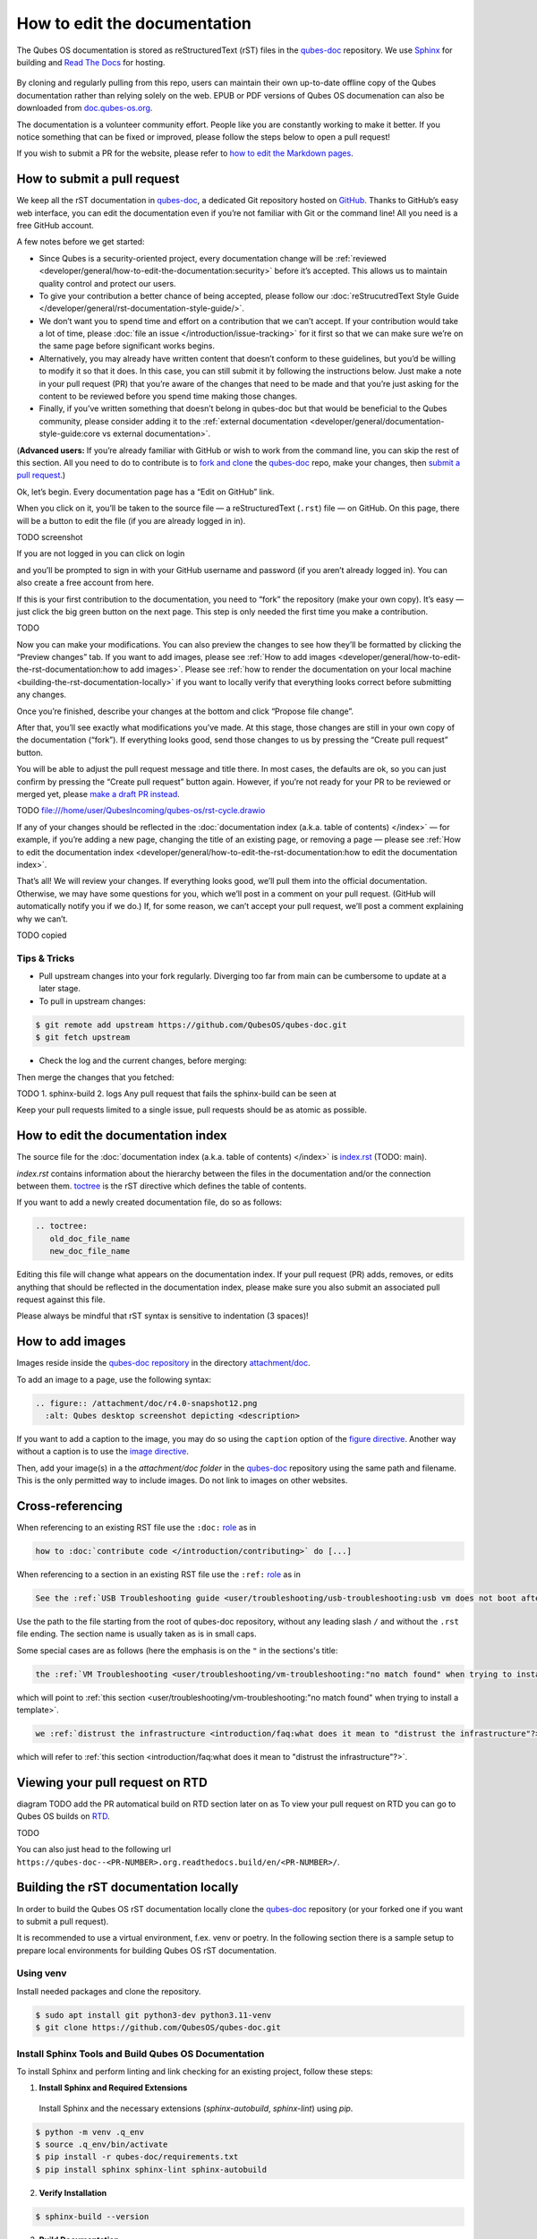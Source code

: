 =============================
How to edit the documentation
=============================

The Qubes OS documentation is stored as reStructuredText (rST) files in
the `qubes-doc <https://github.com/QubesOS/qubes-doc>`__ repository.
We use `Sphinx <https://www.sphinx-doc.org/>`__ for building and
`Read The Docs <https://readsthedocs.com/>`__ for hosting.

.. figure:: /attachment/doc/rst-rtd-workflow.png
    :alt: Qubes OS Documentation Workflow - TODO description
    :scale: 15 %
    :align: center


By cloning and regularly pulling from this repo, users can maintain their
own up-to-date offline copy of the Qubes documentation rather than
relying solely on the web. EPUB or PDF versions of Qubes OS documenation can also
be downloaded from `doc.qubes-os.org <https://doc.qubes-os.org/en/latest/>`__.


The documentation is a volunteer community effort. People like you are
constantly working to make it better. If you notice something that can
be fixed or improved, please follow the steps below to open a pull
request!

If you wish to submit a PR for the website, please refer to `how to edit the Markdown pages <https://www.qubes-os.org/doc/how-to-edit-the-website/>`__.


How to submit a pull request
============================

We keep all the rST documentation in `qubes-doc <https://github.com/QubesOS/qubes-doc>`__,
a dedicated Git repository hosted on `GitHub <https://github.com/>`__. Thanks to
GitHub’s easy web interface, you can edit the documentation even if
you’re not familiar with Git or the command line! All you need is a free
GitHub account.

A few notes before we get started:

-  Since Qubes is a security-oriented project, every documentation change will be :ref:`reviewed <developer/general/how-to-edit-the-documentation:security>` before it’s accepted. This allows us to maintain quality control and protect our users.

-  To give your contribution a better chance of being accepted, please follow our :doc:`reStrucutredText Style Guide </developer/general/rst-documentation-style-guide/>`.

-  We don’t want you to spend time and effort on a contribution that we can’t accept. If your contribution would take a lot of time, please :doc:`file an issue </introduction/issue-tracking>` for it first so that we can make sure we’re on the same page before significant works begins.

-  Alternatively, you may already have written content that doesn’t conform to these guidelines, but you’d be willing to modify it so that it does. In this case, you can still submit it by following the instructions below. Just make a note in your pull request (PR) that you’re aware of the changes that need to be made and that you’re just asking for the content to be reviewed before you spend time making those changes.

-  Finally, if you’ve written something that doesn’t belong in qubes-doc but that would be beneficial to the Qubes community, please consider adding it to the :ref:`external documentation <developer/general/documentation-style-guide:core vs external documentation>`.

(**Advanced users:** If you’re already familiar with GitHub or wish to
work from the command line, you can skip the rest of this section. All
you need to do to contribute is to `fork and clone <https://guides.github.com/activities/forking/>`__
the `qubes-doc <https://github.com/QubesOS/qubes-doc>`__ repo, make your changes,
then `submit a pull request <https://help.github.com/articles/using-pull-requests/>`__.)

Ok, let’s begin. Every documentation page has a “Edit on GitHub” link.

|page-source-button|

When you click on it, you’ll be taken to the source file — a reStructuredText (``.rst``) file — on GitHub. On this page, there will be a
button to edit the file (if you are already logged in in).

TODO screenshot



If you are not logged in you can click on login 

|github-edit| 

and you’ll be prompted to sign in with your GitHub username and password (if
you aren’t already logged in). You can also create a free account from
here.

|github-sign-in|

If this is your first contribution to the documentation, you need to
“fork” the repository (make your own copy). It’s easy — just click the
big green button on the next page. This step is only needed the first
time you make a contribution.

TODO

|fork1|

|fork2|

|fork3|

Now you can make your modifications. You can also preview the changes to
see how they’ll be formatted by clicking the “Preview changes” tab. If
you want to add images, please see :ref:`How to add images <developer/general/how-to-edit-the-rst-documentation:how to add images>`. 
Please see :ref:`how to render the documentation on your local machine <building-the-rst-documentation-locally>`
if you want to locally verify that everything looks correct before submitting any changes.


|edit|


Once you’re finished, describe your changes at the bottom and click
“Propose file change”.

|commit|

After that, you’ll see exactly what modifications you’ve made. At this
stage, those changes are still in your own copy of the documentation
(“fork”). If everything looks good, send those changes to us by pressing
the “Create pull request” button.

|pull-request|

|draft-pull-request-confirm|

You will be able to adjust the pull request message and title there. In
most cases, the defaults are ok, so you can just confirm by pressing the
“Create pull request” button again. However, if you’re not ready for
your PR to be reviewed or merged yet, please
`make a draft PR instead <https://github.blog/2019-02-14-introducing-draft-pull-requests/>`__.

TODO file:///home/user/QubesIncoming/qubes-os/rst-cycle.drawio

|pull-request-confirm|

If any of your changes should be reflected in the :doc:`documentation index (a.k.a. table of contents) </index>` — for example, if you’re adding a
new page, changing the title of an existing page, or removing a page —
please see :ref:`How to edit the documentation index <developer/general/how-to-edit-the-rst-documentation:how to edit the documentation index>`.

That’s all! We will review your changes. If everything looks good, we’ll
pull them into the official documentation. Otherwise, we may have some
questions for you, which we’ll post in a comment on your pull request.
(GitHub will automatically notify you if we do.) If, for some reason, we
can’t accept your pull request, we’ll post a comment explaining why we
can’t.

|done|

TODO copied


Tips & Tricks
-------------

- Pull upstream changes into your fork regularly. Diverging too far from main can be cumbersome to update at a later stage.

- To pull in upstream changes:


.. code:: console

   $ git remote add upstream https://github.com/QubesOS/qubes-doc.git
   $ git fetch upstream

- Check the log and the current changes, before merging:

.. code:: console
   $ git log upstream/main

Then merge the changes that you fetched:

.. code:: console
   $ git merge upstream/main


TODO 
1. sphinx-build
2. logs
Any pull request that fails the sphinx-build can be seen at 

Keep your pull requests limited to a single issue, pull requests should be as atomic as possible. 



How to edit the documentation index
===================================

The source file for the :doc:`documentation index (a.k.a. table of contents) </index>` is
`index.rst <https://github.com/QubesOS/qubes-doc/blob/rst/index.rst>`__ (TODO: main).


`index.rst` contains information about the hierarchy between the files in the documentation and/or
the connection between them. `toctree <https://www.sphinx-doc.org/en/master/usage/restructuredtext/directives.html#directive-toctree>`__
is the rST directive which defines the table of contents.

If you want to add a newly created documentation file, do so as follows:

.. code-block:: rst

   .. toctree:
      old_doc_file_name
      new_doc_file_name


Editing this file will change what appears on the documentation index.
If your pull request (PR) adds, removes, or edits anything that should
be reflected in the documentation index, please make sure you also
submit an associated pull request against this file.

Please always be mindful that rST syntax is sensitive to indentation (3 spaces)!


How to add images
=================

Images reside inside the `qubes-doc repository <https://github.com/QubesOS/qubes-doc/>`__ in the directory `attachment/doc <https://github.com/QubesOS/qubes-doc/tree/rst/attachment/doc>`__.

To add an image to a page, use the following syntax:

.. code-block:: rst

   .. figure:: /attachment/doc/r4.0-snapshot12.png
     :alt: Qubes desktop screenshot depicting <description>


If you want to add a caption to the image, you may do so using the ``caption`` option of the `figure directive <https://docutils.sourceforge.io/docs/ref/rst/directives.html#figure>`__.
Another way without a caption is to use the `image directive <https://docutils.sourceforge.io/docs/ref/rst/directives.html#image>`__.

Then, add your image(s) in a the `attachment/doc folder` in the `qubes-doc <https://github.com/QubesOS/qubes-doc>`__
repository using the same path and filename.
This is the only permitted way to include images. Do not link to images on other websites.

Cross-referencing
=================

When referencing to an existing RST file use the ``:doc:`` `role <https://www.sphinx-doc.org/en/master/usage/referencing.html#role-doc>`__ as in

.. code-block:: rst

  how to :doc:`contribute code </introduction/contributing>` do [...]

When referencing to a section in an existing RST file use the ``:ref:`` `role <https://www.sphinx-doc.org/en/master/usage/referencing.html#role-ref>`__ as in

.. code-block:: rst

  See the :ref:`USB Troubleshooting guide <user/troubleshooting/usb-troubleshooting:usb vm does not boot after creating and assigning usb controllers to it>` for [...]

Use the path to the file starting from the root of qubes-doc repository, without any leading slash ``/`` and without the ``.rst`` file ending. The section name is usually taken as is in small caps.

Some special cases are as follows (here the emphasis is on the ``"`` in the sections's title:

.. code-block:: rst

   the :ref:`VM Troubleshooting <user/troubleshooting/vm-troubleshooting:"no match found" when trying to install a template>`.

which will point to :ref:`this section <user/troubleshooting/vm-troubleshooting:"no match found" when trying to install a template>`.

.. code:: rst

   we :ref:`distrust the infrastructure <introduction/faq:what does it mean to "distrust the infrastructure"?>`

which will refer to :ref:`this section <introduction/faq:what does it mean to "distrust the infrastructure"?>`.

Viewing your pull request on RTD
======================================

diagram TODO add the PR automatical build on RTD section later on as 
To view your pull request on RTD you can go to Qubes OS builds on `RTD <https://app.readthedocs.org/projects/qubes-doc/builds/>`__.


|pull-request-builds|

|pull-request-build|

TODO

You can also just head to the following url ``https://qubes-doc--<PR-NUMBER>.org.readthedocs.build/en/<PR-NUMBER>/``.

Building the rST documentation locally
======================================


In order to build the Qubes OS rST documentation locally clone the `qubes-doc <https://github.com/QubesOS/qubes-doc>`__ repository
(or your forked one if you want to submit a pull request).


It is recommended to use a virtual environment, f.ex. venv or poetry.
In the following section there is a sample setup to prepare local environments
for building Qubes OS rST documentation.


Using venv
----------


Install needed packages and clone the repository.

.. code-block:: console

    $ sudo apt install git python3-dev python3.11-venv
    $ git clone https://github.com/QubesOS/qubes-doc.git


Install Sphinx Tools and Build Qubes OS Documentation
-----------------------------------------------------


To install Sphinx and perform linting and link checking for an existing project, follow these steps:

1.  **Install Sphinx and Required Extensions**

   Install Sphinx and the necessary extensions (`sphinx-autobuild`, `sphinx-lint`) using `pip`.

.. code-block:: console

   $ python -m venv .q_env
   $ source .q_env/bin/activate
   $ pip install -r qubes-doc/requirements.txt
   $ pip install sphinx sphinx-lint sphinx-autobuild


2.  **Verify Installation**

.. code-block:: console

   $ sphinx-build --version


3.  **Build Documentation**

   Use `sphinx-build` with the `-v` (verbose) flag to generate detailed output during the build process.

.. code-block:: console

   $ sphinx-build -v -b html qubes-doc _build/html


The build command specifies the source directory (`qubes-doc`), the output directory (`_build/html`), and the builder (`html`)
and will process all source files in the `qubes-doc` directory,
generate HTML output in the `_build/html` directory, and print detailed build information to the console.
Pay attention to errors and warning in the output!
Please do not introduce any new warnings and fix all errors.

4.  **Run Linting**

   The `sphinx-lint` extension checks for common issues like missing references, invalid directives,
   or formatting errors.

.. code-block:: console

   $ sphinx-lint qubes-doc


5.  **Run Link Checking**

   The `sphinx-linkcheck` extension verifies the validity of all external and internal links.

   The results will be written to the `_build/linkcheck` directory with a detailed report in `output.txt` or `output.json` files
   of all checked links and their status (e.g., OK, broken).

.. code-block:: console

   $ sphinx-build -b linkcheck qubes-doc _build/linkcheck


6.  **Use sphinx-autobuild for development**

   For an active development workflow, you can use `sphinx-autobuild` to automatically rebuild the documentation
   and refresh browser whenever a file is saved. `sphinx-autobuild` starts a web server at `http://127.0.0.1:8000`,
   automatically rebuilds the documentation and reloads the browser tab when changes are detected in the `qubes-doc` directory.

.. code-block:: console

   $ sphinx-autobuild qubes-doc _build/html




Using poetry
------------


`Install poetry <https://python-poetry.org/docs/#installation>`__ and git and clone the repository.
A `pyproject.toml` file is provided.

.. code-block:: console

    $ sudo apt install git
    $ curl -sSL https://install.python-poetry.org | python3 -
    $ git clone https://github.com/QubesOS/qubes-doc.git


1.  **Build Documentation**

   Use `sphinx-build` with the `-v` (verbose) flag to generate detailed output during the build process.
   The build command specifies the source directory (`qubes-doc`), the output directory (`_build/html`), and the builder (`html`).

.. code-block:: console

   $ poetry run sphinx-build -v -b html qubes-doc _build/html

This command will process all source files in the `qubes-doc` directory,
generate HTML output in the `_build/html` directory, and print detailed build information to the console.
Pay attention to errors and warning in the output!
Please do not introduce no new warning and fix all errors.

2.  **Run Linting**

   The `sphinx-lint` extension checks for common issues like missing references, invalid directives,
   or formatting errors. Run the linting step using the `sphinx-lint` command.

.. code-block:: console

   $ poetry run sphinx-lint qubes-doc


3.  **Run Link Checking**

   The `sphinx-linkcheck` extension verifies the validity of all external and internal links.

   The results will be written to the `_build/linkcheck` directory with a detailed report in `output.txt` or `output.json` files
   of all checked links and their status (e.g., OK, broken, timeout).

.. code-block:: console

   $ poetry run sphinx-build -b linkcheck qubes-doc _build/linkcheck

4.  **Use sphinx-autobuild for development**

   For an active development workflow, you can use `sphinx-autobuild` to automatically rebuild the documentation
   and refresh browser whenever a file is saved. `sphinx-autobuild` starts a web server at `http://127.0.0.1:8000`,
   automatically rebuilds the documentation and reloads the browser tab when changes are detected in the `qubes-doc` directory.


.. code-block:: console

   $ poetry run sphinx-autobuild qubes-doc _build/html



Editor
------


An editor you can use is `ReText <https://github.com/retext-project/retext>`__ but any editor would do.


.. code-block:: console

   $ sudo apt install libxcb-cursor0
   $ pip3 install ReText


Security
========

Also see: :ref:`FAQ: Why is the documentation hosted on ReadTheDocs as opposed to the website? <introduction/faq:why is the documentation hosted on readthedocs as opposed to the website?>`.

All pull requests (PRs) against `qubes-doc <https://github.com/QubesOS/qubes-doc>`__ must pass review
prior to be merged, except in the case of :ref:`external documentation <index:external documentation>`
(see `#4693 <https://github.com/QubesOS/qubes-issues/issues/4693>`__). This
process is designed to ensure that contributed text is accurate and
non-malicious. This process is a best effort that should provide a
reasonable degree of assurance, but it is not foolproof. For example,
all text characters are checked for ANSI escape sequences. However,
binaries, such as images, are simply checked to ensure they appear or
function the way they should when the website is rendered. They are not
further analyzed in an attempt to determine whether they are malicious.

Once a pull request passes review, the reviewer should add a signed
comment stating, “Passed review as of ``<LATEST_COMMIT>`` (or similar).
The documentation maintainer then verifies that the pull request is
mechanically sound (no merge conflicts, broken links, ANSI escapes,
etc.). If so, the documentation maintainer then merges the pull request,
adds a PGP-signed tag to the latest commit (usually the merge commit),
then pushes to the remote. In cases in which another reviewer is not
required, the documentation maintainer may review the pull request (in
which case no signed comment is necessary, since it would be redundant
with the signed tag).

Questions, problems, and improvements
=====================================

If you have a question about something you read in the documentation or
about how to edit the documentation, please post it on the `forum <https://forum.qubes-os.org/>`__
or send it to the appropriate :doc:`mailing list </introduction/support>`. If you see that something in the
documentation should be fixed or improved, please
:ref:`contribute <developer/general/how-to-edit-the-documentation:how to submit a pull request>` the change yourself. To
report an issue with the documentation, please follow our standard
:doc:`issue reporting guidelines </introduction/issue-tracking>`. (If you report an
issue with the documentation, you will likely be asked to submit a pull
request for it, unless there is a clear indication in your report that
you are not willing or able to do so.)


.. |page-source-button| image:: /attachment/doc/doc-pr_01_page-source-button-rtd.png
.. |github-edit| image:: /attachment/doc/doc-pr_02_github-edit-rts.png
.. |github-sign-in| image:: /attachment/doc/doc-pr_03_sign-in-rts.png
.. |fork1| image:: /attachment/doc/doc-pr_04_fork-rts1.png
.. |fork2| image:: /attachment/doc/doc-pr_04_fork-rts2.png
.. |fork3| image:: /attachment/doc/doc-pr_04_fork-rts3.png
.. |edit| image:: /attachment/doc/doc-pr_05_edit-rst.png
.. |commit| image:: /attachment/doc/doc-pr_06_commit-msg-rst.png
.. |pull-request| image:: /attachment/doc/doc-pr_07_review-changes.png
.. |pull-request-confirm| image:: /attachment/doc/doc-pr_09_create-pr-rts.png
.. |draft-pull-request-confirm| image:: /attachment/doc/doc-pr_09_create-dpr-rts.png
.. |pull-request-builds| image:: /attachment/doc/doc-pr_10_view-pr-rtd.png
.. |pull-request-build| image:: /attachment/doc/doc-pr_11_view-pr-rtd.png
.. |done| image:: /attachment/doc/doc-pr_09_done.png
